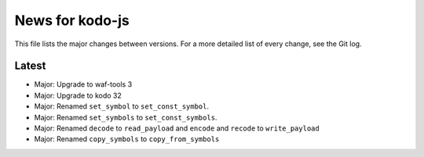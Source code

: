 News for kodo-js
================

This file lists the major changes between versions. For a more detailed list of
every change, see the Git log.

Latest
------
* Major: Upgrade to waf-tools 3
* Major: Upgrade to kodo 32
* Major: Renamed ``set_symbol`` to ``set_const_symbol``.
* Major: Renamed ``set_symbols`` to ``set_const_symbols``.
* Major: Renamed ``decode`` to ``read_payload`` and ``encode`` and ``recode``
  to ``write_payload``
* Major: Renamed ``copy_symbols`` to ``copy_from_symbols``
